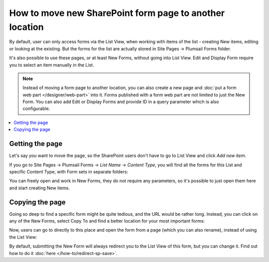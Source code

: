 .. title:: Move new SharePoint form page to another location

.. meta::
   :description: Example of how you can move page with the form anywhere, and it would still work just fine if the user has appropriate permissions

How to move new SharePoint form page to another location
=============================================================

By default, user can only access forms via the List View, when working with items of the list - creating New items, editing or looking at the existing. But the forms for the list
are actually stored in Site Pages → Plumsail Forms folder.

It's also possible to use these pages, or at least New Forms, without going into List View. Edit and Display Form require you to select an item manually in the List.

.. Note:: Instead of moving a form page to another location, you can also create a new page and :doc:`put a form web part </designer/web-part>` into it. Forms published with a form web part are not limited to just the New Form. You can also add Edit or Display Forms and provide ID in a query parameter which is also configurable. 

.. contents::
 :local:
 :depth: 1
 
Getting the page
--------------------------------------------------
Let's say you want to move the page, so the SharePoint users don't have to go to List View and click *Add new item*. 

If you go to Site Pages → Plumsail Forms → *List Name* → *Content Type*, you will find all the forms for this List and specific Content Type, with Form sets in separate folders:

|pic1|

.. |pic1| image:: ../images/how-to/newform-page/Forms.png
   :alt: Forms stored in Plumsail Forms

You can freely open and work in New Forms, they do not require any parameters, so it's possible to just open them here and start creating New items.

Copying the page
--------------------------------------------------
Going so deep to find a specific form might be quite tedious, and the URL would be rather long. Instead, you can click on any of the New Forms, 
select Copy To and find a better location for your most important forms:

|pic2|

.. |pic2| image:: ../images/how-to/newform-page/Copy.png
   :alt: Copy to Site Pages

Now, users can go to directly to this place and open the form from a page (which you can also rename), instead of using the List View:

|pic3|

.. |pic3| image:: ../images/how-to/newform-page/SitePages.png
   :alt: Open Form from Site Pages


By default, submitting the New Form will always redirect you to the List View of this form, but you can change it. Find out how to do it :doc:`here </how-to/redirect-sp-save>`.